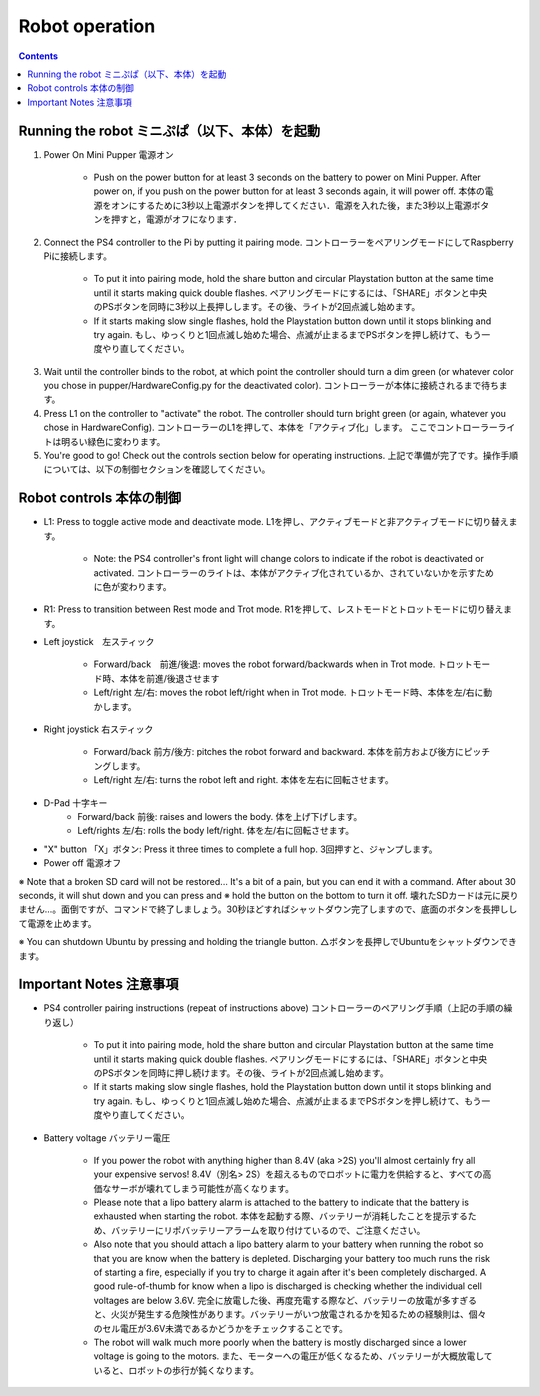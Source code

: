 =================
Robot operation
=================

.. contents::
  :depth: 2

Running the robot ミニぷぱ（以下、本体）を起動
-----------------
1. Power On Mini Pupper 電源オン
    
    * Push on the power button for at least 3 seconds on the battery to power on Mini Pupper. After power on, if you push on the power button for at least 3 seconds again, it will power off. 本体の電源をオンにするために3秒以上電源ボタンを押してください．電源を入れた後，また3秒以上電源ボタンを押すと，電源がオフになります．

.. image:: ../_static/127.gif
    :align: center
        
2. Connect the PS4 controller to the Pi by putting it pairing mode. コントローラーをペアリングモードにしてRaspberry Piに接続します。
    
    * To put it into pairing mode, hold the share button and circular Playstation button at the same time until it starts making quick double flashes. ペアリングモードにするには、「SHARE」ボタンと中央のPSボタンを同時に3秒以上長押しします。その後、ライトが2回点滅し始めます。
    * If it starts making slow single flashes, hold the Playstation button down until it stops blinking and try again. もし、ゆっくりと1回点滅し始めた場合、点滅が止まるまでPSボタンを押し続けて、もう一度やり直してください。
    
.. image:: ../_static/128.gif
    :align: center
        

3. Wait until the controller binds to the robot, at which point the controller should turn a dim green (or whatever color you chose in pupper/HardwareConfig.py for the deactivated color). コントローラーが本体に接続されるまで待ちます。
4. Press L1 on the controller to "activate" the robot. The controller should turn bright green (or again, whatever you chose in HardwareConfig). コントローラーのL1を押して、本体を「アクティブ化」します。 ここでコントローラーライトは明るい緑色に変わります。
5. You're good to go! Check out the controls section below for operating instructions. 上記で準備が完了です。操作手順については、以下の制御セクションを確認してください。

Robot controls 本体の制御
---------------

* L1: Press to toggle active mode and deactivate mode. L1を押し、アクティブモードと非アクティブモードに切り替えます。
    
    * Note: the PS4 controller's front light will change colors to indicate if the robot is deactivated or activated. コントローラーのライトは、本体がアクティブ化されているか、されていないかを示すために色が変わります。
    
* R1: Press to transition between Rest mode and Trot mode. R1を押して、レストモードとトロットモードに切り替えます。  

.. image:: ../_static/129.gif
    :align: center
    


* Left joystick　左スティック

    * Forward/back　前進/後退: moves the robot forward/backwards when in Trot mode. トロットモード時、本体を前進/後退させます
    * Left/right 左/右: moves the robot left/right when in Trot mode. トロットモード時、本体を左/右に動かします。
    
.. image:: ../_static/130.gif
    :align: center
        
    
* Right joystick 右スティック
    
    * Forward/back 前方/後方: pitches the robot forward and backward. 本体を前方および後方にピッチングします。
    * Left/right 左/右: turns the robot left and right. 本体を左右に回転させます。
    
.. image:: ../_static/131.gif
    :align: center    
    
* D-Pad 十字キー
    * Forward/back 前後: raises and lowers the body. 体を上げ下げします。
    * Left/rights 左/右: rolls the body left/right. 体を左/右に回転させます。
    
.. image:: ../_static/132.gif
    :align: center      
    
* "X" button 「X」ボタン: Press it three times to complete a full hop. 3回押すと、ジャンプします。

* Power off  電源オフ

※ Note that a broken SD card will not be restored... It's a bit of a pain, but you can end it with a command. After about 30 seconds, it will shut down and you can press and ※ hold the button on the bottom to turn it off. 壊れたSDカードは元に戻りません…。面倒ですが、コマンドで終了しましょう。30秒ほどすればシャットダウン完了しますので、底面のボタンを長押しして電源を止めます。

※ You can shutdown Ubuntu by pressing and holding the triangle button. △ボタンを長押しでUbuntuをシャットダウンできます。

.. image:: ../_static/133.gif
    :align: center

Important Notes 注意事項
---------------

* PS4 controller pairing instructions (repeat of instructions above) コントローラーのペアリング手順（上記の手順の繰り返し）
    
    * To put it into pairing mode, hold the share button and circular Playstation button at the same time until it starts making quick double flashes. ペアリングモードにするには、「SHARE」ボタンと中央のPSボタンを同時に押し続けます。その後、ライトが2回点滅し始めます。 
    * If it starts making slow single flashes, hold the Playstation button down until it stops blinking and try again. もし、ゆっくりと1回点滅し始めた場合、点滅が止まるまでPSボタンを押し続けて、もう一度やり直してください。

* Battery voltage バッテリー電圧
    
    * If you power the robot with anything higher than 8.4V (aka >2S) you'll almost certainly fry all your expensive servos! 8.4V（別名> 2S）を超えるものでロボットに電力を供給すると、すべての高価なサーボが壊れてしまう可能性が高くなります。
    * Please note that a lipo battery alarm is attached to the battery to indicate that the battery is exhausted when starting the robot. 本体を起動する際、バッテリーが消耗したことを提示するため、バッテリーにリポバッテリーアラームを取り付けているので、ご注意ください。
    * Also note that you should attach a lipo battery alarm to your battery when running the robot so that you are know when the battery is depleted. Discharging your battery too much runs the risk of starting a fire, especially if you try to charge it again after it's been completely discharged. A good rule-of-thumb for know when a lipo is discharged is checking whether the individual cell voltages are below 3.6V. 完全に放電した後、再度充電する際など、バッテリーの放電が多すぎると、火災が発生する危険性があります。バッテリーがいつ放電されるかを知るための経験則は、個々のセル電圧が3.6V未満であるかどうかをチェックすることです。
    * The robot will walk much more poorly when the battery is mostly discharged since a lower voltage is going to the motors. また、モーターへの電圧が低くなるため、バッテリーが大概放電していると、ロボットの歩行が鈍くなります。
